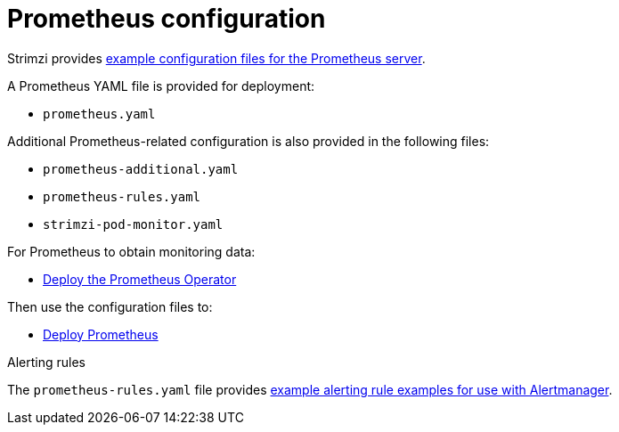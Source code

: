 // This assembly is included in the following assemblies:
//
// metrics/assembly_metrics-prometheus-deploy.adoc/

[id='con-metrics-prometheus-options-{context}']

= Prometheus configuration

Strimzi provides xref:assembly-metrics-config-files-{context}[example configuration files for the Prometheus server].

A Prometheus YAML file is provided for deployment:

* `prometheus.yaml`

Additional Prometheus-related configuration is also provided in the following files:

* `prometheus-additional.yaml`
* `prometheus-rules.yaml`
* `strimzi-pod-monitor.yaml`

For Prometheus to obtain monitoring data:

* xref:proc-metrics-deploying-prometheus-operator-{context}[Deploy the Prometheus Operator]

Then use the configuration files to:

* xref:proc-metrics-deploying-prometheus-operator-{context}[Deploy Prometheus]

.Alerting rules

The `prometheus-rules.yaml` file provides xref:ref-metrics-alertmanager-examples-{context}[example alerting rule examples for use with Alertmanager].
